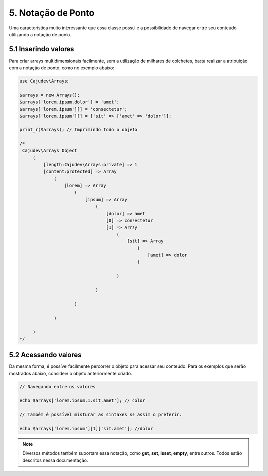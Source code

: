===================
5. Notação de Ponto
===================

Uma característica muito interessante que essa classe possui é a possibilidade
de navegar entre seu conteúdo utilizando a notação de ponto.

5.1 Inserindo valores
---------------------

Para criar arrays multidimensionais facilmente, sem a utilização de milhares de colchetes,
basta realizar a atribuição com a notação de ponto, como no exemplo abaixo:

.. code-block:: php

   use Cajudev\Arrays;

   $arrays = new Arrays();
   $arrays['lorem.ipsum.dolor'] = 'amet';
   $arrays['lorem.ipsum'][] = 'consectetur';
   $arrays['lorem.ipsum'][] = ['sit' => ['amet' => 'dolor']];

   print_r($arrays); // Imprimindo todo o objeto

   /*
    Cajudev\Arrays Object
        (
            [length:Cajudev\Arrays:private] => 1
            [content:protected] => Array
                (
                    [lorem] => Array
                        (
                            [ipsum] => Array
                                (
                                    [dolor] => amet
                                    [0] => consectetur
                                    [1] => Array
                                        (
                                            [sit] => Array
                                                (
                                                    [amet] => dolor
                                                )

                                        )

                                )

                        )

                )

        )
   */

5.2 Acessando valores
---------------------

Da mesma forma, é possível facilmente percorrer o objeto para acessar seu conteúdo.
Para os exemplos que serão mostrados abaixo, considere o objeto anteriormente criado.

.. code-block:: php
   
   // Navegando entre os valores

   echo $arrays['lorem.ipsum.1.sit.amet']; // dolor

   // Também é possível misturar as sintaxes se assim o preferir.

   echo $arrays['lorem.ipsum'][1]['sit.amet']; //dolor

.. note::

   Diversos métodos também suportam essa notação, como **get**, **set**, **isset**, **empty**, entre outros.
   Todos estão descritos nessa documentação.